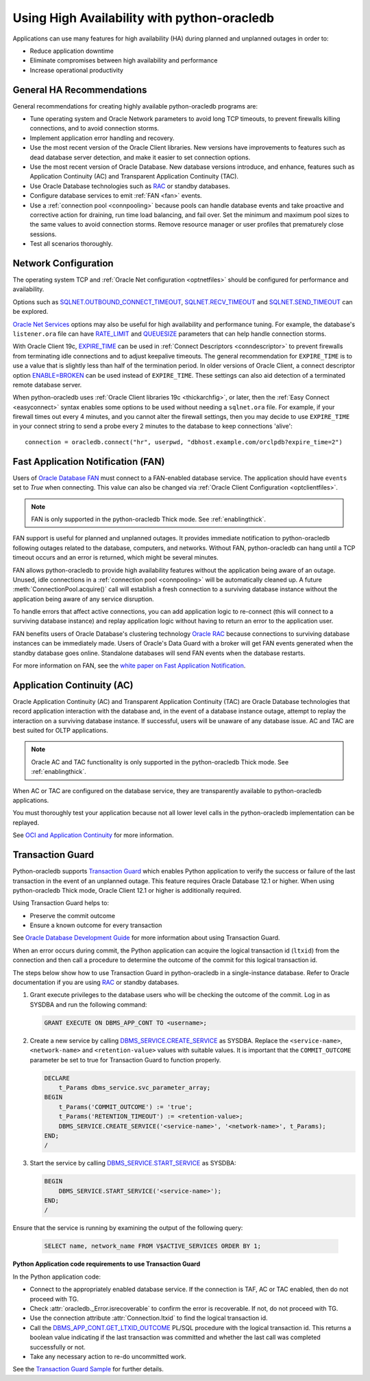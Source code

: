 .. _highavailability:

*********************************************
Using High Availability with python-oracledb
*********************************************

Applications can use many features for high availability (HA) during planned
and unplanned outages in order to:

*  Reduce application downtime
*  Eliminate compromises between high availability and performance
*  Increase operational productivity

.. _harecommend:

General HA Recommendations
--------------------------

General recommendations for creating highly available python-oracledb programs
are:

* Tune operating system and Oracle Network parameters to avoid long TCP
  timeouts, to prevent firewalls killing connections, and to avoid connection
  storms.
* Implement application error handling and recovery.
* Use the most recent version of the Oracle Client libraries.  New versions
  have improvements to features such as dead database server detection, and
  make it easier to set connection options.
* Use the most recent version of Oracle Database.  New database versions
  introduce, and enhance, features such as Application Continuity (AC) and
  Transparent Application Continuity (TAC).
* Use Oracle Database technologies such as `RAC <https://www.oracle.com/pls/
  topic/lookup?ctx=dblatest&id=RACAD>`__ or standby databases.
* Configure database services to emit :ref:`FAN <fan>` events.
* Use a :ref:`connection pool <connpooling>` because pools can handle database
  events and take proactive and corrective action for draining, run time load
  balancing, and fail over.  Set the minimum and maximum pool sizes to the
  same values to avoid connection storms. Remove resource manager or user
  profiles that prematurely close sessions.
* Test all scenarios thoroughly.

.. _hanetwork:

Network Configuration
---------------------

The operating system TCP and :ref:`Oracle Net configuration <optnetfiles>`
should be configured for performance and availability.

Options such as `SQLNET.OUTBOUND_CONNECT_TIMEOUT <https://www.oracle.com/pls/
topic/lookup?ctx=dblatest&id=GUID-0857C817-675F-4CF0-BFBB-C3667F119176>`__,
`SQLNET.RECV_TIMEOUT <https://www.oracle.com/pls/topic/lookup?ctx=dblatest&id=
GUID-4A19D81A-75F0-448E-B271-24E5187B5909>`__ and `SQLNET.SEND_TIMEOUT
<https://www.oracle.com/pls/topic/lookup?ctx=dblatest&id=GUID-48547756-9C0B-
4D14-BE85-E7ADDD1A3A66>`__ can be explored.

`Oracle Net Services <https://www.oracle.com/pls/topic/lookup?ctx=dblatest&id=
NETRF>`__ options may also be useful for high availability and performance
tuning.  For example, the database's ``listener.ora`` file can have `RATE_LIMIT
<https://www.oracle.com/pls/topic/lookup?ctx=dblatest&id=GUID-F302BF91-64F2-
4CE8-A3C7-9FDB5BA6DCF8>`__ and `QUEUESIZE <https://www.oracle.com/pls/topic/
lookup?ctx=dblatest&id=GUID-FF87387C-1779-4CC3-932A-79BB01391C28>`__ parameters
that can help handle connection storms.

With Oracle Client 19c, `EXPIRE_TIME <https://www.oracle.com/pls/topic/lookup?
ctx=dblatest&id=GUID-6140611A-83FC-4C9C-B31F-A41FC2A5B12D>`__ can be used in
:ref:`Connect Descriptors <conndescriptor>` to prevent firewalls from
terminating idle connections and to adjust keepalive timeouts.  The general
recommendation for ``EXPIRE_TIME`` is to use a value that is slightly less than
half of the termination period.  In older versions of Oracle Client, a connect
descriptor option `ENABLE=BROKEN <https://www.oracle.com/pls/topic/lookup?ctx=
dblatest&id=GUID-7A18022A-E40D-4880-B3CE-7EE9864756CA>`_ can be used instead
of ``EXPIRE_TIME``.  These settings can also aid detection of a terminated
remote database server.

When python-oracledb uses :ref:`Oracle Client libraries 19c <thickarchfig>`, or
later, then the :ref:`Easy Connect <easyconnect>` syntax enables some options
to be used without needing a ``sqlnet.ora`` file.  For example, if your
firewall times out every 4 minutes, and you cannot alter the firewall settings,
then you may decide to use ``EXPIRE_TIME`` in your connect string to send a
probe every 2 minutes to the database to keep connections 'alive'::

    connection = oracledb.connect("hr", userpwd, "dbhost.example.com/orclpdb?expire_time=2")

.. _fan:

Fast Application Notification (FAN)
-----------------------------------

Users of `Oracle Database FAN <https://www.oracle.com/pls/topic/lookup?ctx=
dblatest&id=GUID-EB0E1525-D3B3-469C-BE22-A569C76864A6>`__
must connect to a FAN-enabled database service.  The application should have
``events`` set to `True` when connecting.  This value can also be changed via
:ref:`Oracle Client Configuration <optclientfiles>`.

.. note::

    FAN is only supported in the python-oracledb Thick mode. See
    :ref:`enablingthick`.

FAN support is useful for planned and unplanned outages. It provides immediate
notification to python-oracledb following outages related to the database,
computers, and networks. Without FAN, python-oracledb can hang until a TCP
timeout occurs and an error is returned, which might be several minutes.

FAN allows python-oracledb to provide high availability features without the
application being aware of an outage.  Unused, idle connections in a
:ref:`connection pool <connpooling>` will be automatically cleaned up.  A
future :meth:`ConnectionPool.acquire()` call will establish a fresh connection
to a surviving database instance without the application being aware of any
service disruption.

To handle errors that affect active connections, you can add application logic
to re-connect (this will connect to a surviving database instance) and replay
application logic without having to return an error to the application user.

FAN benefits users of Oracle Database's clustering technology `Oracle RAC
<https://www.oracle.com/pls/topic/lookup?ctx=dblatest&id=GUID-D04AA2A7-2E68-
4C5C-BD6E-36C62427B98E>`__ because connections to surviving database instances
can be immediately made.  Users of Oracle's Data Guard with a broker will get
FAN events generated when the standby database goes online.  Standalone
databases will send FAN events when the database restarts.

For more information on FAN, see the `white paper on Fast Application
Notification <https://www.oracle.com/technetwork/database/options/clustering/
applicationcontinuity/learnmore/fastapplicationnotification12c-2538999.pdf>`__.

.. _appcont:

Application Continuity (AC)
---------------------------

Oracle Application Continuity (AC) and Transparent Application Continuity (TAC)
are Oracle Database technologies that record application interaction with the
database and, in the event of a database instance outage, attempt to replay
the interaction on a surviving database instance. If successful, users will
be unaware of any database issue. AC and TAC are best suited for OLTP
applications.

.. note::

    Oracle AC and TAC functionality is only supported in the python-oracledb
    Thick mode.  See :ref:`enablingthick`.

When AC or TAC are configured on the database service, they are transparently
available to python-oracledb applications.

You must thoroughly test your application because not all lower level calls in
the python-oracledb implementation can be replayed.

See `OCI and Application Continuity <https://www.oracle.com/pls/topic/lookup?
ctx=dblatest&id=GUID-A8DD9422-2F82-42A9-9555-134296416E8F>`__ for more
information.

.. _tg:

Transaction Guard
-----------------

Python-oracledb supports `Transaction Guard
<https://www.oracle.com/pls/topic/lookup?ctx=dblatest&
id=GUID-A675AF7B-6FF0-460D-A6E6-C15E7C328C8F>`__ which enables Python
application to verify the success or failure of the last transaction in the
event of an unplanned outage. This feature requires Oracle Database 12.1 or
higher. When using python-oracledb Thick mode, Oracle Client 12.1 or higher is
additionally required.

Using Transaction Guard helps to:

*  Preserve the commit outcome
*  Ensure a known outcome for every transaction

See `Oracle Database Development Guide
<https://www.oracle.com/pls/topic/lookup?ctx=dblatest&
id=GUID-6C5880E5-C45F-4858-A069-A28BB25FD1DB>`__ for more information about
using Transaction Guard.

When an error occurs during commit, the Python application can acquire the
logical transaction id (``ltxid``) from the connection and then call a
procedure to determine the outcome of the commit for this logical transaction
id.

The steps below show how to use Transaction Guard in python-oracledb in a
single-instance database. Refer to Oracle documentation if you are using `RAC
<https://www.oracle.com/pls/ topic/lookup?ctx=dblatest&id=RACAD>`__ or standby
databases.

1.  Grant execute privileges to the database users who will be checking the
    outcome of the commit. Log in as SYSDBA and run the following command:

    .. code-block:: sql

        GRANT EXECUTE ON DBMS_APP_CONT TO <username>;

2.  Create a new service by calling `DBMS_SERVICE.CREATE_SERVICE
    <https://www.oracle.com/pls/topic/lookup?ctx=dblatest&id=GUID-386E183E-D83C-48A7-8BA3-40248CFB89F4>`__
    as SYSDBA.  Replace the ``<service-name>``, ``<network-name>`` and
    ``<retention-value>`` values with suitable values. It is important that the
    ``COMMIT_OUTCOME`` parameter be set to true for Transaction Guard to
    function properly.

    .. code-block:: sql

        DECLARE
            t_Params dbms_service.svc_parameter_array;
        BEGIN
            t_Params('COMMIT_OUTCOME') := 'true';
            t_Params('RETENTION_TIMEOUT') := <retention-value>;
            DBMS_SERVICE.CREATE_SERVICE('<service-name>', '<network-name>', t_Params);
        END;
        /

3.  Start the service by calling `DBMS_SERVICE.START_SERVICE
    <https://www.oracle.com/pls/topic/lookup?ctx=dblatest&id=GUID-140B93AC-9021-4091-B797-7CA3AAB446FE>`__
    as SYSDBA:

    .. code-block:: sql

        BEGIN
            DBMS_SERVICE.START_SERVICE('<service-name>');
        END;
        /

Ensure that the service is running by examining the output of the following
query:

    .. code-block:: sql

        SELECT name, network_name FROM V$ACTIVE_SERVICES ORDER BY 1;


**Python Application code requirements to use Transaction Guard**

In the Python application code:

* Connect to the appropriately enabled database service. If the connection is
  TAF, AC or TAC enabled, then do not proceed with TG.
* Check :attr:`oracledb._Error.isrecoverable` to confirm the error is
  recoverable. If not, do not proceed with TG.
* Use the connection attribute :attr:`Connection.ltxid` to find the
  logical transaction id.
* Call the `DBMS_APP_CONT.GET_LTXID_OUTCOME
  <https://www.oracle.com/pls/topic/lookup?ctx=dblatest&id=GUID-03CEB530-D3A5-40B1-87C8-5BF1BB5D5D54>`__
  PL/SQL procedure with the logical transaction id.  This returns a boolean
  value indicating if the last transaction was committed and whether the last
  call was completed successfully or not.
* Take any necessary action to re-do uncommitted work.

See the `Transaction Guard Sample
<https://github.com/oracle/python-oracledb/blob/main/
samples/transaction_guard.py>`__ for further details.
